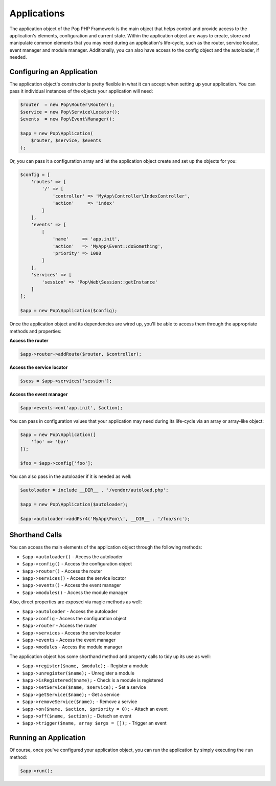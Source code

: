 Applications
============

The application object of the Pop PHP Framework is the main object that helps control and provide
access to the application's elements, configuration and current state. Within the application object
are ways to create, store and manipulate common elements that you may need during an application's
life-cycle, such as the router, service locator, event manager and module manager. Additionally,
you can also have access to the config object and the autoloader, if needed.

Configuring an Application
--------------------------

The application object's constructor is pretty flexible in what it can accept when setting up your
application. You can pass it individual instances of the objects your application will need:

.. code-block:: php

    $router  = new Pop\Router\Router();
    $service = new Pop\Service\Locator();
    $events  = new Pop\Event\Manager();

    $app = new Pop\Application(
        $router, $service, $events
    );

Or, you can pass it a configuration array and let the application object create and set up the
objects for you:

.. code-block:: php

    $config = [
        'routes' => [
            '/' => [
                'controller' => 'MyApp\Controller\IndexController',
                'action'     => 'index'
            ]
        ],
        'events' => [
            [
                'name'     => 'app.init',
                'action'   => 'MyApp\Event::doSomething',
                'priority' => 1000
            ]
        ],
        'services' => [
            'session' => 'Pop\Web\Session::getInstance'
        ]
    ];

    $app = new Pop\Application($config);

Once the application object and its dependencies are wired up, you'll be able to access them
through the appropriate methods and properties:

**Access the router**

.. code-block:: php

    $app->router->addRoute($router, $controller);

**Access the service locator**

.. code-block:: php

    $sess = $app->services['session'];


**Access the event manager**

.. code-block:: php

    $app->events->on('app.init', $action);

You can pass in configuration values that your application may need during its life-cycle
via an array or array-like object:

.. code-block:: php

    $app = new Pop\Application([
        'foo' => 'bar'
    ]);

    $foo = $app->config['foo'];

You can also pass in the autoloader if it is needed as well:

.. code-block:: php

    $autoloader = include __DIR__ . '/vendor/autoload.php';

    $app = new Pop\Application($autoloader);

    $app->autoloader->addPsr4('MyApp\Foo\\', __DIR__ . '/foo/src');

Shorthand Calls
---------------

You can access the main elements of the application object through the following methods:

* ``$app->autoloader()`` - Access the autoloader
* ``$app->config()`` - Access the configuration object
* ``$app->router()`` - Access the router
* ``$app->services()`` - Access the service locator
* ``$app->events()`` - Access the event manager
* ``$app->modules()`` - Access the module manager

Also, direct properties are exposed via magic methods as well:

* ``$app->autoloader`` - Access the autoloader
* ``$app->config`` - Access the configuration object
* ``$app->router`` - Access the router
* ``$app->services`` - Access the service locator
* ``$app->events`` - Access the event manager
* ``$app->modules`` - Access the module manager

The application object has some shorthand method and property calls to tidy up its use as well:

* ``$app->register($name, $module);`` - Register a module
* ``$app->unregister($name);`` - Unregister a module
* ``$app->isRegistered($name);`` - Check is a module is registered
* ``$app->setService($name, $service);`` - Set a service
* ``$app->getService($name);`` - Get a service
* ``$app->removeService($name);`` - Remove a service
* ``$app->on($name, $action, $priority = 0);`` - Attach an event
* ``$app->off($name, $action);`` - Detach an event
* ``$app->trigger($name, array $args = []);`` - Trigger an event

Running an Application
----------------------

Of course, once you've configured your application object, you can run the application
by simply executing the ``run`` method:

.. code-block:: php

    $app->run();

